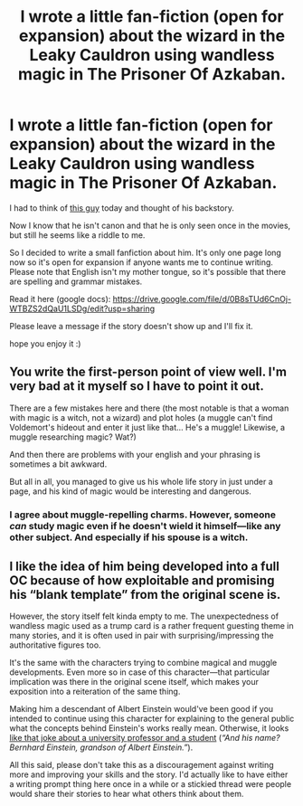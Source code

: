 #+TITLE: I wrote a little fan-fiction (open for expansion) about the wizard in the Leaky Cauldron using wandless magic in The Prisoner Of Azkaban.

* I wrote a little fan-fiction (open for expansion) about the wizard in the Leaky Cauldron using wandless magic in The Prisoner Of Azkaban.
:PROPERTIES:
:Author: Neite
:Score: 8
:DateUnix: 1399318000.0
:DateShort: 2014-May-05
:FlairText: Promotion
:END:
I had to think of [[http://harrypotter.wikia.com/wiki/Wizard_in_the_Leaky_Cauldron][this guy]] today and thought of his backstory.

Now I know that he isn't canon and that he is only seen once in the movies, but still he seems like a riddle to me.

So I decided to write a small fanfiction about him. It's only one page long now so it's open for expansion if anyone wants me to continue writing. Please note that English isn't my mother tongue, so it's possible that there are spelling and grammar mistakes.

Read it here (google docs): [[https://drive.google.com/file/d/0B8sTUd6CnOj-WTBZS2dQaU1LSDg/edit?usp=sharing]]

Please leave a message if the story doesn't show up and I'll fix it.

hope you enjoy it :)


** You write the first-person point of view well. I'm very bad at it myself so I have to point it out.

There are a few mistakes here and there (the most notable is that a woman with magic is a witch, not a wizard) and plot holes (a muggle can't find Voldemort's hideout and enter it just like that... He's a muggle! Likewise, a muggle researching magic? Wat?)

And then there are problems with your english and your phrasing is sometimes a bit awkward.

But all in all, you managed to give us his whole life story in just under a page, and his kind of magic would be interesting and dangerous.
:PROPERTIES:
:Author: LeLapinBlanc
:Score: 3
:DateUnix: 1399326943.0
:DateShort: 2014-May-06
:END:

*** I agree about muggle-repelling charms. However, someone /can/ study magic even if he doesn't wield it himself---like any other subject. And especially if his spouse is a witch.
:PROPERTIES:
:Author: OutOfNiceUsernames
:Score: 4
:DateUnix: 1399333602.0
:DateShort: 2014-May-06
:END:


** I like the idea of him being developed into a full OC because of how exploitable and promising his “blank template” from the original scene is.

However, the story itself felt kinda empty to me. The unexpectedness of wandless magic used as a trump card is a rather frequent guesting theme in many stories, and it is often used in pair with surprising/impressing the authoritative figures too.

It's the same with the characters trying to combine magical and muggle developments. Even more so in case of this character---that particular implication was there in the original scene itself, which makes your exposition into a reiteration of the same thing.

Making him a descendant of Albert Einstein would've been good if you intended to continue using this character for explaining to the general public what the concepts behind Einstein's works really mean. Otherwise, it looks [[http://rationalwiki.org/wiki/Atheist_professor_myth][like that joke about a university professor and a student]] (/“And his name? Bernhard Einstein, grandson of Albert Einstein.”/).

All this said, please don't take this as a discouragement against writing more and improving your skills and the story. I'd actually like to have either a writing prompt thing here once in a while or a stickied thread were people would share their stories to hear what others think about them.
:PROPERTIES:
:Author: OutOfNiceUsernames
:Score: 3
:DateUnix: 1399335438.0
:DateShort: 2014-May-06
:END:
